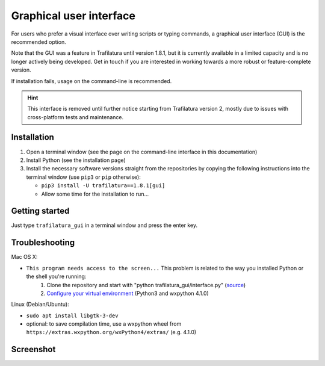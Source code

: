 Graphical user interface
========================

For users who prefer a visual interface over writing scripts or typing commands, a graphical user interface (GUI) is the recommended option.

Note that the GUI was a feature in Trafilatura until version 1.8.1, but it is currently available in a limited capacity and is no longer actively being developed. Get in touch if you are interested in working towards a more robust or feature-complete version.

If installation fails, usage on the command-line is recommended.


.. hint::
    This interface is removed until further notice starting from Trafilatura version 2, mostly due to issues with cross-platform tests and maintenance.


Installation
~~~~~~~~~~~~


1. Open a terminal window (see the page on the command-line interface in this documentation)
2. Install Python (see the installation page)
3. Install the necessary software versions straight from the repositories by copying the following instructions into the terminal window (use ``pip3`` or ``pip`` otherwise):

   - ``pip3 install -U trafilatura==1.8.1[gui]``
   - Allow some time for the installation to run...



Getting started
~~~~~~~~~~~~~~~

Just type ``trafilatura_gui`` in a terminal window and press the enter key.



Troubleshooting
~~~~~~~~~~~~~~~


Mac OS X:

- ``This program needs access to the screen...`` This problem is related to the way you installed Python or the shell you're running:
    1. Clone the repository and start with "python trafilatura_gui/interface.py" (`source <https://docs.python.org/3/using/mac.html>`_)
    2. `Configure your virtual environment <https://wiki.wxpython.org/wxPythonVirtualenvOnMac>`_ (Python3 and wxpython 4.1.0)


Linux (Debian/Ubuntu):

- ``sudo apt install libgtk-3-dev``
- optional: to save compilation time, use a wxpython wheel from ``https://extras.wxpython.org/wxPython4/extras/`` (e.g. 4.1.0)



Screenshot
~~~~~~~~~~


.. image:: gui-screenshot.png
    :alt: Screenshot of the interface
    :align: center
    :width: 65%
